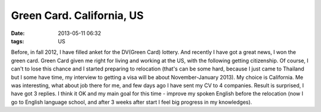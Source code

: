 Green Card. California, US
##########################

:date: 2013-05-11 06:32
:tags: US

Before, in fall 2012, I have filled anket for the DV(Green Card) lottery.
And recently I have got a great news, I won the green card. Green Card given me right for living and working at the US,
with the following getting citizenship.
Of course, I can't to lose this chance and I started preparing to relocation (that's can be some hard, because I just came to Thailand but I some have time, my interview to getting a visa will be about November-January 2013).
My choice is California. Me was interesting, what about job there for me, and few days ago I have sent my CV to 4 companies.
Result is surprised, I have got 3 replies. I think it OK and my main goal for this time - improve my spoken English before the relocation (now I go to English language school, and after 3 weeks after start I feel big progress in my knowledges).
